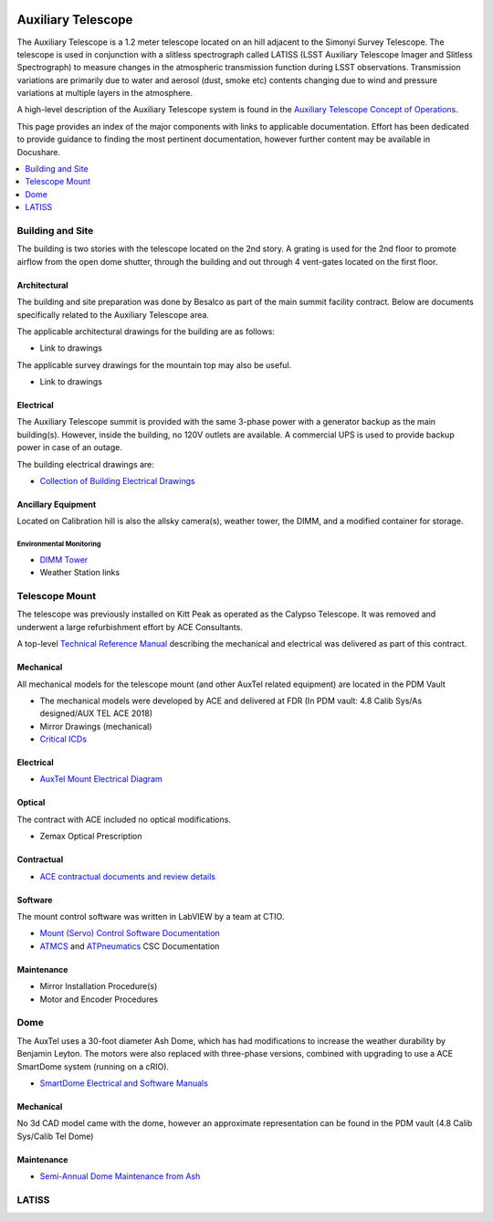  .. This file is an example of what a top-level WBS page could look like

.. _Auxiliary_Telescope:

#######################
Auxiliary Telescope
#######################

The Auxiliary Telescope is a 1.2 meter telescope located on an hill adjacent to the Simonyi Survey Telescope.
The telescope is used in conjunction with a slitless spectrograph called LATISS (LSST Auxiliary Telescope Imager and Slitless Spectrograph) to measure changes in the atmospheric transmission function during LSST observations.
Transmission variations are primarily due to water and aerosol (dust, smoke etc) contents changing due to wind and pressure variations at multiple layers in the atmosphere.

A high-level description of the Auxiliary Telescope system is found in the `Auxiliary Telescope Concept of Operations <https://docushare.lsst.org/docushare/dsweb/Get/LSE-379>`__.

This page provides an index of the major components with links to applicable documentation.
Effort has been dedicated to provide guidance to finding the most pertinent documentation, however further content may be available in Docushare.

.. contents::
   :depth: 1
   :local:


Building and Site
=================

The building is two stories with the telescope located on the 2nd story.
A grating is used for the 2nd floor to promote airflow from the open dome shutter, through the building and out through 4 vent-gates located on the first floor.

Architectural
-------------

The building and site preparation was done by Besalco as part of the main summit facility contract.
Below are documents specifically related to the Auxiliary Telescope area.

The applicable architectural drawings for the building are as follows:

- Link to drawings

The applicable survey drawings for the mountain top may also be useful.

- Link to drawings

Electrical
----------

The Auxiliary Telescope summit is provided with the same 3-phase power with a generator backup as the main building(s).
However, inside the building, no 120V outlets are available.
A commercial UPS is used to provide backup power in case of an outage.

The building electrical drawings are:

- `Collection of Building Electrical Drawings <https://docushare.lsst.org/docushare/dsweb/View/Collection-6442>`__

Ancillary Equipment
-------------------
Located on Calibration hill is also the allsky camera(s), weather tower, the DIMM, and a modified container for storage.

Environmental Monitoring
^^^^^^^^^^^^^^^^^^^^^^^^

- `DIMM Tower <https://docushare.lsst.org/docushare/dsweb/View/Collection-5505>`__

- Weather Station links

Telescope Mount
===============

The telescope was previously installed on Kitt Peak as operated as the Calypso Telescope.
It was removed and underwent a large refurbishment effort by ACE Consultants.

A top-level `Technical Reference Manual <https://docushare.lsst.org/docushare/dsweb/Get/Document-30995>`__ describing the mechanical and electrical was delivered as part of this contract.

Mechanical
----------

All mechanical models for the telescope mount (and other AuxTel related equipment) are located in the PDM Vault

- The mechanical models were developed by ACE and delivered at FDR (In PDM vault:  4.8 Calib Sys/As designed/AUX TEL ACE 2018)

- Mirror Drawings (mechanical)

- `Critical ICDs <https://docushare.lsst.org/docushare/dsweb/View/Collection-6445>`__


Electrical
----------

- `AuxTel Mount Electrical Diagram <https://docushare.lsst.org/docushare/dsweb/Get/Document-26731>`__

Optical
-------

The contract with ACE included no optical modifications.

- Zemax Optical Prescription

Contractual
-----------

- `ACE contractual documents and review details <https://docushare.lsst.org/docushare/dsweb/View/Collection-4807>`__

Software
--------
The mount control software was written in LabVIEW by a team at CTIO.

- `Mount (Servo) Control Software Documentation <https://docushare.lsst.org/docushare/dsweb/View/Collection-9776>`__

- `ATMCS <https://ts-atmcs.lsst.io>`__ and `ATPneumatics <https://ts-atpneumatics.lsst.io>`__ CSC Documentation

Maintenance
-----------

- Mirror Installation Procedure(s)

- Motor and Encoder Procedures

Dome
====

The AuxTel uses a 30-foot diameter Ash Dome, which has had modifications to increase the weather durability by Benjamin Leyton.
The motors were also replaced with three-phase versions, combined with upgrading to use a ACE SmartDome system (running on a cRIO).

- `SmartDome Electrical and Software Manuals <https://docushare.lsst.org/docushare/dsweb/View/Collection-6331>`__

Mechanical
----------

No 3d CAD model came with the dome, however an approximate representation can be found in the PDM vault (4.8 Calib Sys/Calib Tel Dome)

Maintenance
-----------

- `Semi-Annual Dome Maintenance from Ash <https://docushare.lsst.org/docushare/dsweb/Get/Document-32543>`__


LATISS
======



